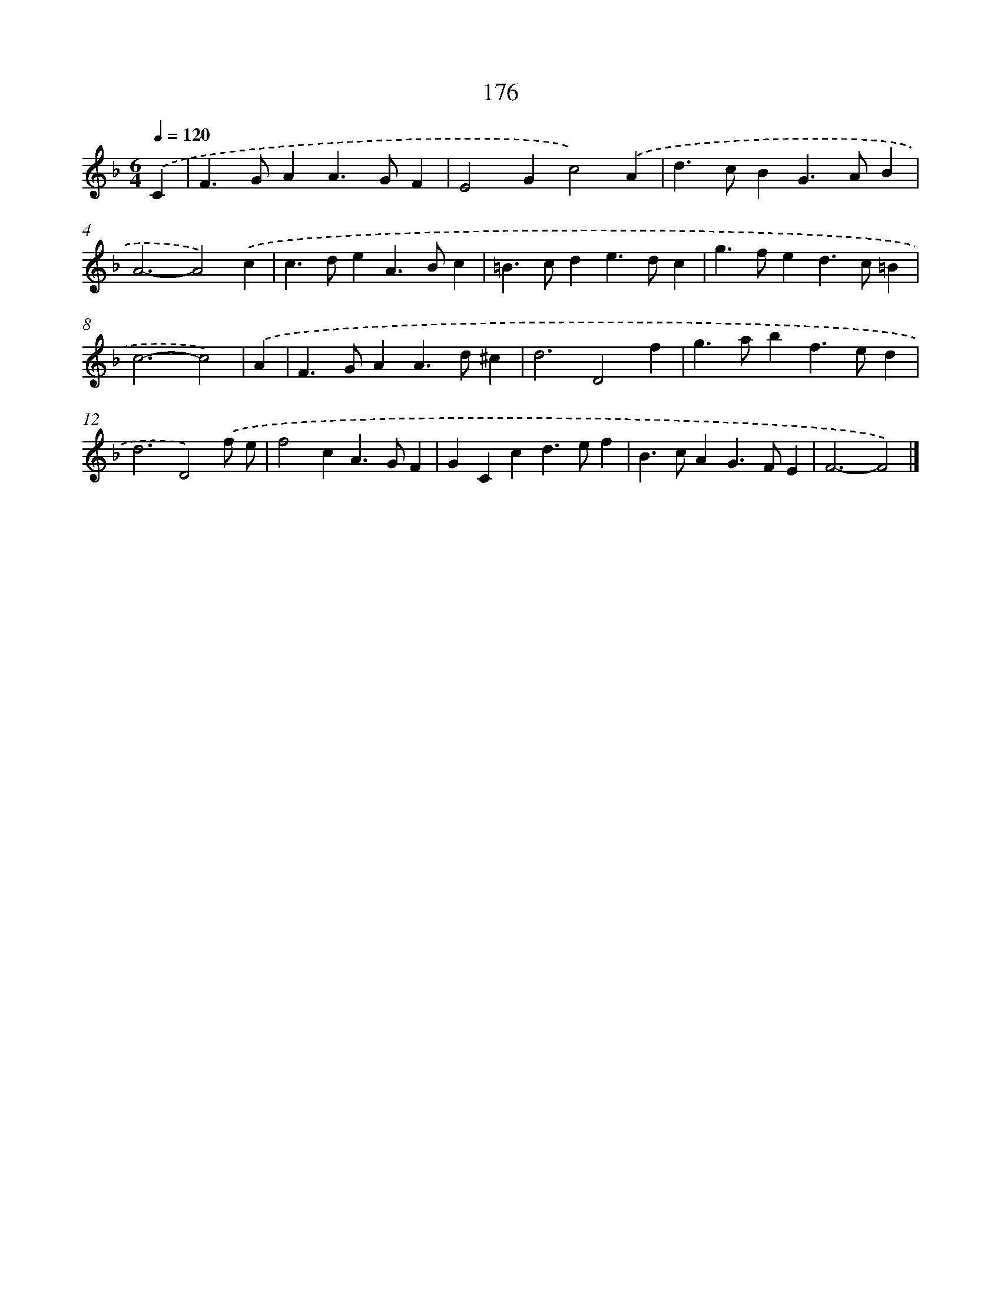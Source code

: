 X: 11651
T: 176
%%abc-version 2.0
%%abcx-abcm2ps-target-version 5.9.1 (29 Sep 2008)
%%abc-creator hum2abc beta
%%abcx-conversion-date 2018/11/01 14:37:17
%%humdrum-veritas 763665333
%%humdrum-veritas-data 2752148899
%%continueall 1
%%barnumbers 0
L: 1/4
M: 6/4
Q: 1/4=120
K: F clef=treble
.('C [I:setbarnb 1]|
F>GAA>GF |
E2Gc2).('A |
d>cBG>AB |
A3-A2).('c |
c>deA>Bc |
=B>cde>dc |
g>fed>c=B |
c3-c2) |
.('A [I:setbarnb 9]|
F>GAA>d^c |
d3D2f |
g>abf>ed |
d3D2).('f/ e/ |
f2cA>GF |
GCcd>ef |
B>cAG>FE |
F3-F2) |]
